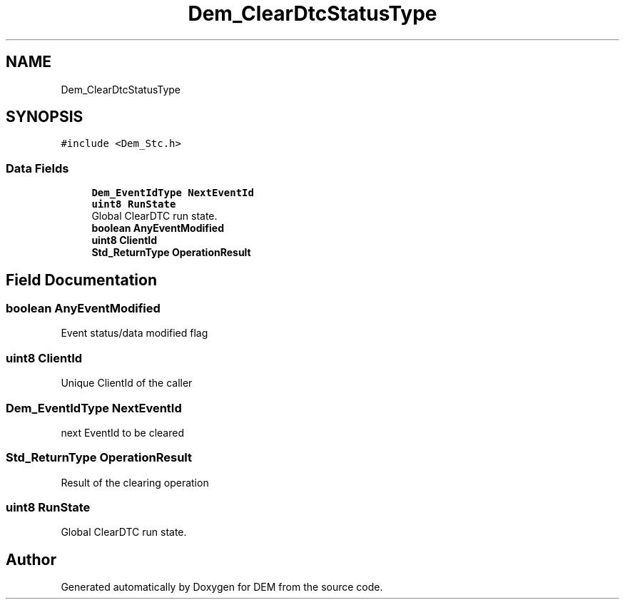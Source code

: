.TH "Dem_ClearDtcStatusType" 3 "Mon May 10 2021" "DEM" \" -*- nroff -*-
.ad l
.nh
.SH NAME
Dem_ClearDtcStatusType
.SH SYNOPSIS
.br
.PP
.PP
\fC#include <Dem_Stc\&.h>\fP
.SS "Data Fields"

.in +1c
.ti -1c
.RI "\fBDem_EventIdType\fP \fBNextEventId\fP"
.br
.ti -1c
.RI "\fBuint8\fP \fBRunState\fP"
.br
.RI "Global ClearDTC run state\&. "
.ti -1c
.RI "\fBboolean\fP \fBAnyEventModified\fP"
.br
.ti -1c
.RI "\fBuint8\fP \fBClientId\fP"
.br
.ti -1c
.RI "\fBStd_ReturnType\fP \fBOperationResult\fP"
.br
.in -1c
.SH "Field Documentation"
.PP 
.SS "\fBboolean\fP AnyEventModified"
Event status/data modified flag 
.SS "\fBuint8\fP ClientId"
Unique ClientId of the caller 
.SS "\fBDem_EventIdType\fP NextEventId"
next EventId to be cleared 
.SS "\fBStd_ReturnType\fP OperationResult"
Result of the clearing operation 
.SS "\fBuint8\fP RunState"

.PP
Global ClearDTC run state\&. 

.SH "Author"
.PP 
Generated automatically by Doxygen for DEM from the source code\&.

